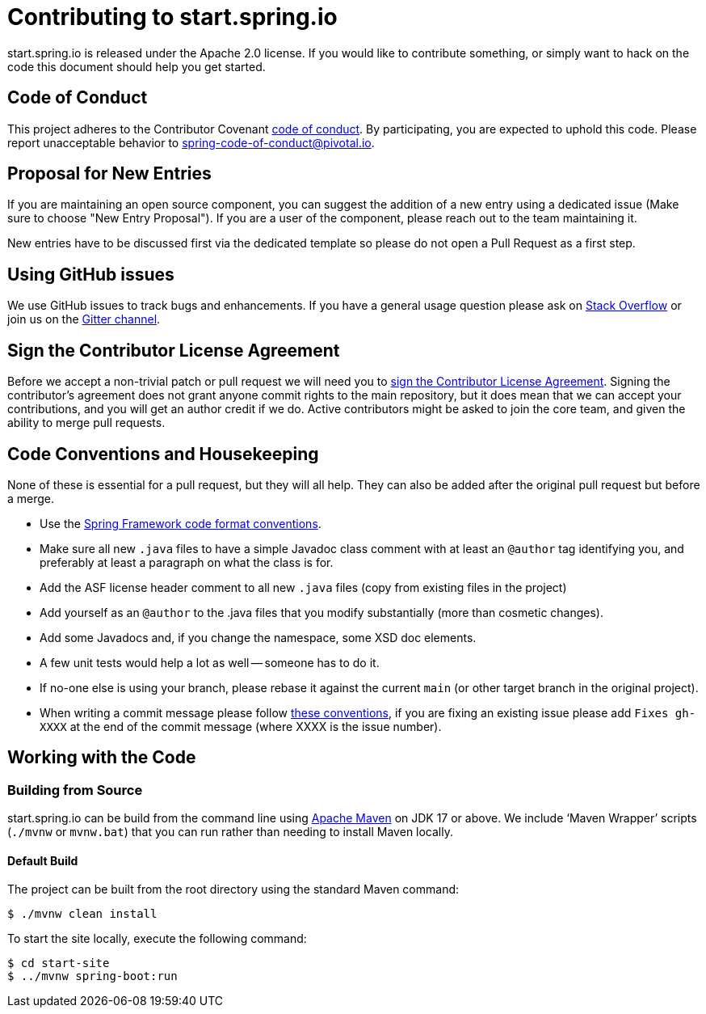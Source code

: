 = Contributing to start.spring.io

start.spring.io is released under the Apache 2.0 license. If you would like to contribute
something, or simply want to hack on the code this document should help you get started.

== Code of Conduct
This project adheres to the Contributor Covenant link:CODE_OF_CONDUCT.adoc[code of
conduct]. By participating, you are expected to uphold this code. Please report
unacceptable behavior to spring-code-of-conduct@pivotal.io.

== Proposal for New Entries
If you are maintaining an open source component, you can suggest the addition of a new
entry using a dedicated issue (Make sure to choose "New Entry Proposal"). If you are a
user of the component, please reach out to the team maintaining it.

New entries have to be discussed first via the dedicated template so please do not open a
Pull Request as a first step.

== Using GitHub issues
We use GitHub issues to track bugs and enhancements. If you have a general usage question
please ask on https://stackoverflow.com[Stack Overflow] or join us on the
https://gitter.im/spring-io/initializr[Gitter channel].

== Sign the Contributor License Agreement
Before we accept a non-trivial patch or pull request we will need you to
https://cla.pivotal.io/sign/spring[sign the Contributor License Agreement].
Signing the contributor's agreement does not grant anyone commit rights to the main
repository, but it does mean that we can accept your contributions, and you will get an
author credit if we do.  Active contributors might be asked to join the core team, and
given the ability to merge pull requests.

== Code Conventions and Housekeeping
None of these is essential for a pull request, but they will all help.  They can also be
added after the original pull request but before a merge.

* Use the https://github.com/spring-projects/spring-framework/wiki/Spring-Framework-Code-Style[Spring Framework code format conventions].
* Make sure all new `.java` files to have a simple Javadoc class comment with at least an
  `@author` tag identifying you, and preferably at least a paragraph on what the class is
  for.
* Add the ASF license header comment to all new `.java` files (copy from existing files
  in the project)
* Add yourself as an `@author` to the .java files that you modify substantially (more
  than cosmetic changes).
* Add some Javadocs and, if you change the namespace, some XSD doc elements.
* A few unit tests would help a lot as well -- someone has to do it.
* If no-one else is using your branch, please rebase it against the current `main` (or
  other target branch in the original project).
* When writing a commit message please follow https://tbaggery.com/2008/04/19/a-note-about-git-commit-messages.html[these conventions],
  if you are fixing an existing issue please add `Fixes gh-XXXX` at the end of the commit
  message (where XXXX is the issue number).

== Working with the Code

=== Building from Source
start.spring.io can be build from the command line using
https://maven.apache.org/run-maven/index.html[Apache Maven] on JDK 17 or above.
We include '`Maven Wrapper`' scripts (`./mvnw` or `mvnw.bat`) that you can run rather
than needing to install Maven locally.

==== Default Build
The project can be built from the root directory using the standard Maven command:

[indent=0]
----
	$ ./mvnw clean install
----

To start the site locally, execute the following command:

[indent=0]
----
    $ cd start-site
    $ ../mvnw spring-boot:run
----
